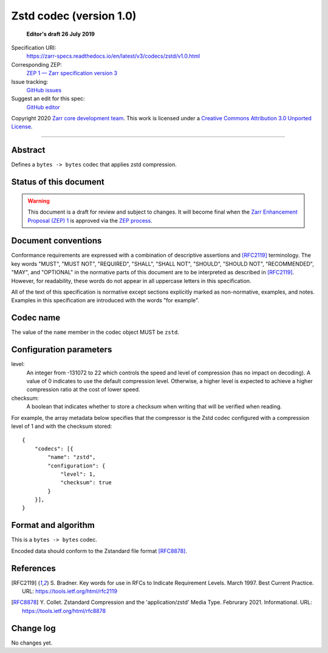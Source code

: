 ==========================
 Zstd codec (version 1.0)
==========================

  **Editor's draft 26 July 2019**

Specification URI:
    https://zarr-specs.readthedocs.io/en/latest/v3/codecs/zstd/v1.0.html
Corresponding ZEP:
    `ZEP 1 — Zarr specification version 3 <https://zarr.dev/zeps/draft/ZEP0001.html>`_
Issue tracking:
    `GitHub issues <https://github.com/zarr-developers/zarr-specs/labels/codec>`_
Suggest an edit for this spec:
    `GitHub editor <https://github.com/zarr-developers/zarr-specs/blob/main/docs/v3/codecs/zstd/v1.0.rst>`_

Copyright 2020 `Zarr core development team
<https://github.com/orgs/zarr-developers/teams/core-devs>`_. This work
is licensed under a `Creative Commons Attribution 3.0 Unported License
<https://creativecommons.org/licenses/by/3.0/>`_.

----


Abstract
========

Defines a ``bytes -> bytes`` codec that applies zstd compression.


Status of this document
=======================

.. warning::
    This document is a draft for review and subject to changes.
    It will become final when the `Zarr Enhancement Proposal (ZEP) 1 <https://zarr.dev/zeps/draft/ZEP0001.html>`_
    is approved via the `ZEP process <https://zarr.dev/zeps/active/ZEP0000.html>`_.


Document conventions
====================

Conformance requirements are expressed with a combination of
descriptive assertions and [RFC2119]_ terminology. The key words
"MUST", "MUST NOT", "REQUIRED", "SHALL", "SHALL NOT", "SHOULD",
"SHOULD NOT", "RECOMMENDED", "MAY", and "OPTIONAL" in the normative
parts of this document are to be interpreted as described in
[RFC2119]_. However, for readability, these words do not appear in all
uppercase letters in this specification.

All of the text of this specification is normative except sections
explicitly marked as non-normative, examples, and notes. Examples in
this specification are introduced with the words "for example".


Codec name
==========

The value of the ``name`` member in the codec object MUST be ``zstd``.


Configuration parameters
========================

level:
    An integer from -131072 to 22 which controls the speed and level
    of compression (has no impact on decoding).  A value of 0 indicates to use
    the default compression level.  Otherwise, a higher level is expected to
    achieve a higher compression ratio at the cost of lower speed.

checksum:
    A boolean that indicates whether to store a checksum when writing that will
    be verified when reading.

For example, the array metadata below specifies that the compressor is the Zstd
codec configured with a compression level of 1 and with the checksum stored::

    {
        "codecs": [{
            "name": "zstd",
            "configuration": {
                "level": 1,
                "checksum": true
            }
        }],
    }


Format and algorithm
====================

This is a ``bytes -> bytes`` codec.

Encoded data should conform to the Zstandard file format [RFC8878]_.

References
==========

.. [RFC2119] S. Bradner. Key words for use in RFCs to Indicate
   Requirement Levels. March 1997. Best Current Practice. URL:
   https://tools.ietf.org/html/rfc2119

.. [RFC8878] Y. Collet. Zstandard Compression and the
   'application/zstd' Media Type. Februrary 2021. Informational. URL:
   https://tools.ietf.org/html/rfc8878

Change log
==========

No changes yet.
